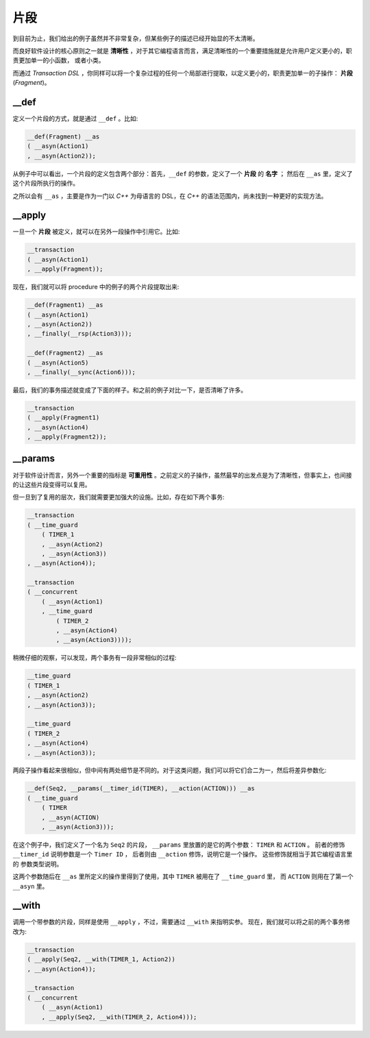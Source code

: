 片段
=======

到目前为止，我们给出的例子虽然并不非常复杂，但某些例子的描述已经开始显的不太清晰。

而良好软件设计的核心原则之一就是 **清晰性** ，对于其它编程语言而言，满足清晰性的一个重要措施就是允许用户定义更小的，职责更加单一的小函数，
或者小类。

而通过 `Transaction DSL` ，你同样可以将一个复杂过程的任何一个局部进行提取，以定义更小的，职责更加单一的子操作： **片段** (`Fragment`)。

**__def**
-----------------

定义一个片段的方式，就是通过 ``__def`` 。比如:

.. code-block::

   __def(Fragment) __as
   ( __asyn(Action1)
   , __asyn(Action2));

从例子中可以看出，一个片段的定义包含两个部分：首先，``__def`` 的参数，定义了一个 **片段** 的 **名字** ；
然后在 ``__as`` 里，定义了这个片段所执行的操作。

之所以会有 ``__as`` ，主要是作为一门以 `C++` 为母语言的 DSL，在 `C++` 的语法范围内，尚未找到一种更好的实现方法。

**__apply**
------------------

一旦一个 **片段** 被定义，就可以在另外一段操作中引用它。比如:

.. code-block::

    __transaction
    ( __asyn(Action1)
    , __apply(Fragment));


现在，我们就可以将 procedure 中的例子的两个片段提取出来:

.. code-block::

   __def(Fragment1) __as
   ( __asyn(Action1)
   , __asyn(Action2))
   , __finally(__rsp(Action3)));

   __def(Fragment2) __as
   ( __asyn(Action5)
   , __finally(__sync(Action6)));


最后，我们的事务描述就变成了下面的样子。和之前的例子对比一下，是否清晰了许多。

.. code-block::

   __transaction
   ( __apply(Fragment1)
   , __asyn(Action4)
   , __apply(Fragment2));

**__params**
--------------------

对于软件设计而言，另外一个重要的指标是 **可重用性** 。之前定义的子操作，虽然最早的出发点是为了清晰性，但事实上，也间接的让这些片段变得可以复用。

但一旦到了复用的层次，我们就需要更加强大的设施。比如，存在如下两个事务:

.. code-block::

  __transaction
  ( __time_guard
      ( TIMER_1
      , __asyn(Action2)
      , __asyn(Action3))
  , __asyn(Action4));

  __transaction
  ( __concurrent
      ( __asyn(Action1)
      , __time_guard
          ( TIMER_2
          , __asyn(Action4)
          , __asyn(Action3))));

稍微仔细的观察，可以发现，两个事务有一段非常相似的过程:

.. code-block::

  __time_guard
  ( TIMER_1
  , __asyn(Action2)
  , __asyn(Action3));

  __time_guard
  ( TIMER_2
  , __asyn(Action4)
  , __asyn(Action3));

两段子操作看起来很相似，但中间有两处细节是不同的。对于这类问题，我们可以将它们合二为一，然后将差异参数化:

.. code-block::

   __def(Seq2, __params(__timer_id(TIMER), __action(ACTION))) __as
   ( __time_guard
       ( TIMER
       , __asyn(ACTION)
       , __asyn(Action3)));

在这个例子中，我们定义了一个名为 ``Seq2`` 的片段， ``__params`` 里放置的是它的两个参数： ``TIMER`` 和 ``ACTION`` 。
前者的修饰 ``__timer_id`` 说明参数是一个 ``Timer ID`` ， 后者则由 ``__action`` 修饰，说明它是一个操作。
这些修饰就相当于其它编程语言里的 参数类型说明。

这两个参数随后在 ``__as`` 里所定义的操作里得到了使用，其中 ``TIMER`` 被用在了 ``__time_guard`` 里，
而 ``ACTION`` 则用在了第一个 ``__asyn`` 里。

**__with**
-----------------

调用一个带参数的片段，同样是使用 ``__apply`` ，不过，需要通过 ``__with`` 来指明实参。
现在，我们就可以将之前的两个事务修改为:

.. code-block::

  __transaction
  ( __apply(Seq2, __with(TIMER_1, Action2))
  , __asyn(Action4));

  __transaction
  ( __concurrent
      ( __asyn(Action1)
      , __apply(Seq2, __with(TIMER_2, Action4)));


